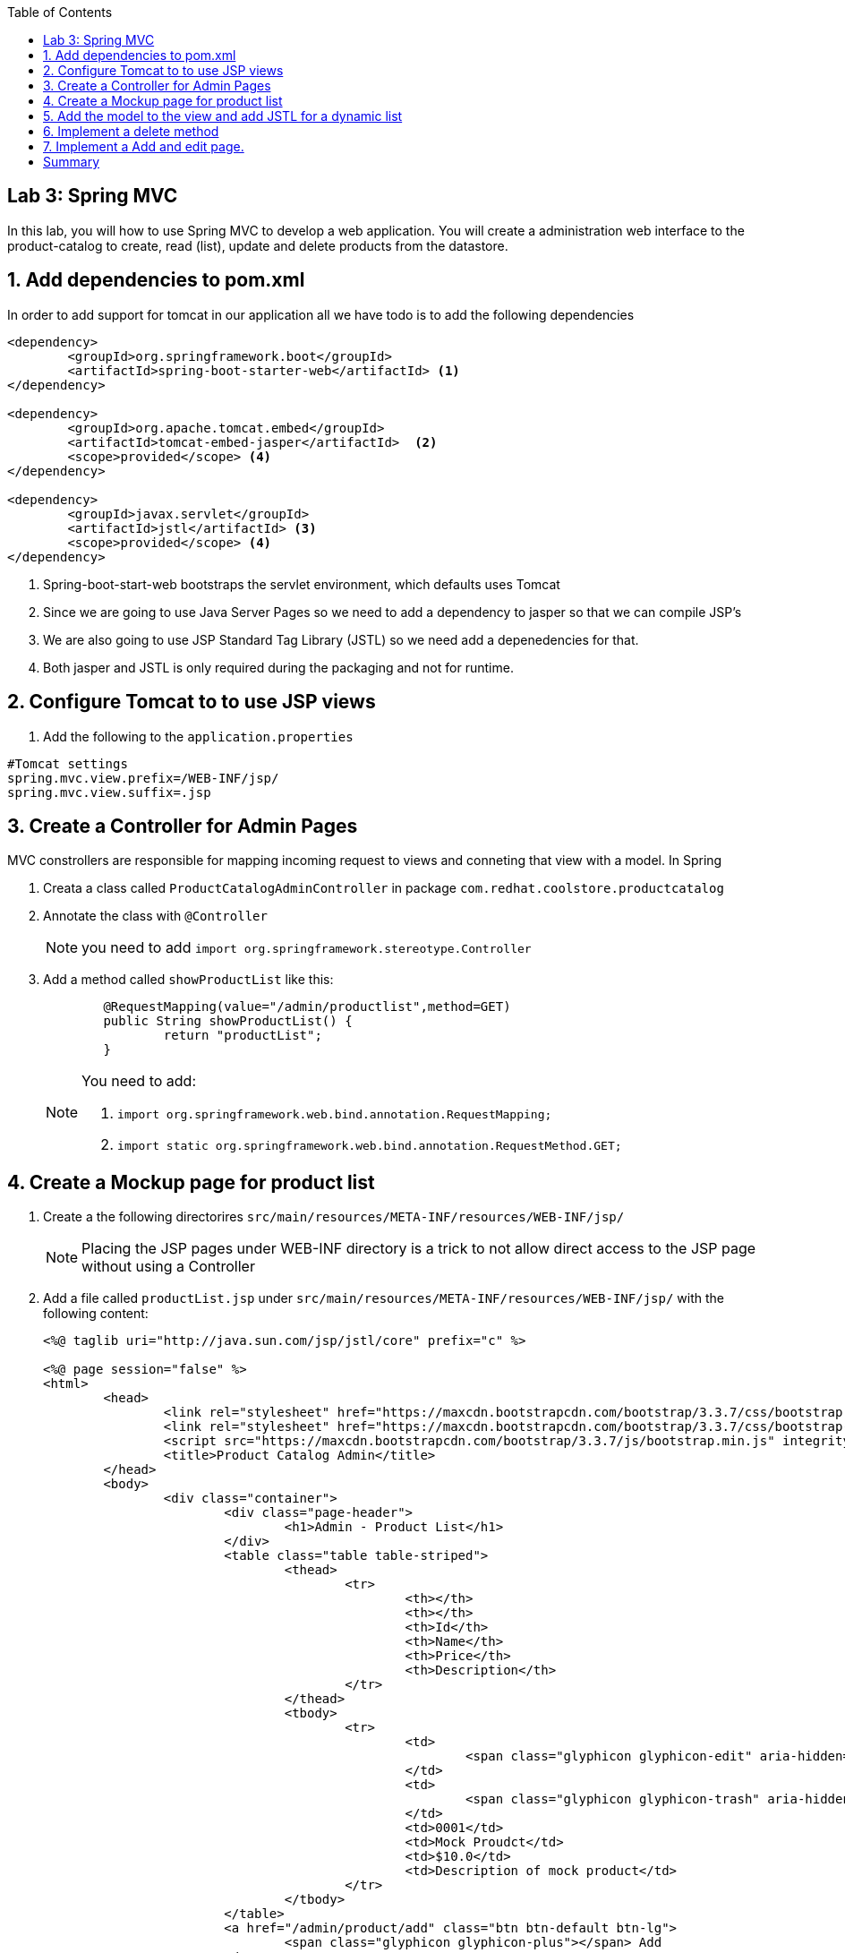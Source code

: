 :noaudio:
:scrollbar:
:data-uri:
:toc2:

== Lab 3: Spring MVC

In this lab, you will how to use Spring MVC to develop a web application. You will create a administration web interface to the product-catalog to create, read (list), update and delete products from the datastore.

:hide-uri-scheme:
:numbered:

== Add dependencies to pom.xml 
In order to add support for tomcat in our application all we have todo is to add the following dependencies

[source, bash]
----
<dependency>
	<groupId>org.springframework.boot</groupId>
	<artifactId>spring-boot-starter-web</artifactId> <1>
</dependency>

<dependency>
	<groupId>org.apache.tomcat.embed</groupId>
	<artifactId>tomcat-embed-jasper</artifactId>  <2>
	<scope>provided</scope> <4>
</dependency>

<dependency>
	<groupId>javax.servlet</groupId>
	<artifactId>jstl</artifactId> <3>
	<scope>provided</scope> <4>
</dependency>
----
<1> Spring-boot-start-web bootstraps the servlet environment, which defaults uses Tomcat
<2> Since we are going to use Java Server Pages so we need to add a dependency to jasper so that we can compile JSP's
<3> We are also going to use JSP Standard Tag Library (JSTL) so we need add a depenedencies for that.
<4> Both jasper and JSTL is only required during the packaging and not for runtime.

== Configure Tomcat to to use JSP views
1. Add the following to the `application.properties`
[source,java]
----
#Tomcat settings
spring.mvc.view.prefix=/WEB-INF/jsp/
spring.mvc.view.suffix=.jsp
----


== Create a Controller for Admin Pages
MVC constrollers are responsible for mapping incoming request to views and conneting that view with a model. In Spring

1. Creata a class called `ProductCatalogAdminController` in package `com.redhat.coolstore.productcatalog`

1. Annotate the class with `@Controller`
+
NOTE: you need to add `import org.springframework.stereotype.Controller`

1. Add a method called `showProductList` like this:
+
[source,java]
----
	@RequestMapping(value="/admin/productlist",method=GET)
	public String showProductList() {
		return "productList";
	}
----
+
[NOTE] 
====
You need to add:

1. `import org.springframework.web.bind.annotation.RequestMapping;`
1. `import static org.springframework.web.bind.annotation.RequestMethod.GET;`
====

== Create a Mockup page for product list

1. Create a the following directorires `src/main/resources/META-INF/resources/WEB-INF/jsp/`
+
NOTE: Placing the JSP pages under WEB-INF directory is a trick to not allow direct access to the JSP page without using a Controller

1. Add a file called `productList.jsp` under `src/main/resources/META-INF/resources/WEB-INF/jsp/` with the following content:
+
[source,html]
----
<%@ taglib uri="http://java.sun.com/jsp/jstl/core" prefix="c" %>

<%@ page session="false" %>
<html>
	<head>
		<link rel="stylesheet" href="https://maxcdn.bootstrapcdn.com/bootstrap/3.3.7/css/bootstrap.min.css" integrity="sha384-BVYiiSIFeK1dGmJRAkycuHAHRg32OmUcww7on3RYdg4Va+PmSTsz/K68vbdEjh4u" crossorigin="anonymous">
		<link rel="stylesheet" href="https://maxcdn.bootstrapcdn.com/bootstrap/3.3.7/css/bootstrap-theme.min.css" integrity="sha384-rHyoN1iRsVXV4nD0JutlnGaslCJuC7uwjduW9SVrLvRYooPp2bWYgmgJQIXwl/Sp" crossorigin="anonymous">
		<script src="https://maxcdn.bootstrapcdn.com/bootstrap/3.3.7/js/bootstrap.min.js" integrity="sha384-Tc5IQib027qvyjSMfHjOMaLkfuWVxZxUPnCJA7l2mCWNIpG9mGCD8wGNIcPD7Txa" crossorigin="anonymous"></script>
		<title>Product Catalog Admin</title>
	</head>
	<body>
		<div class="container">
			<div class="page-header">
				<h1>Admin - Product List</h1>
			</div>
			<table class="table table-striped">
				<thead>
					<tr>
						<th></th>
						<th></th>
						<th>Id</th>
						<th>Name</th>
						<th>Price</th>
						<th>Description</th>
					</tr>
				</thead>
				<tbody>
					<tr>
						<td>
							<span class="glyphicon glyphicon-edit" aria-hidden="true"></span>
						</td>
						<td>
							<span class="glyphicon glyphicon-trash" aria-hidden="true"></span>
						</td>
						<td>0001</td>
						<td>Mock Proudct</td>
						<td>$10.0</td>
						<td>Description of mock product</td>
					</tr>
				</tbody>
			</table>
			<a href="/admin/product/add" class="btn btn-default btn-lg">
				<span class="glyphicon glyphicon-plus"></span> Add 
			</a>	  	
		</div>
	</body>
</html>
----

1. Test the mockup page starting Spring boot
[source,bash]
----
mvn spring-boot:run
----

1. Open a web browser and open http://localhost:8080/admin/proudctlist verify that the mockup page renders correctly


== Add the model to the view and add JSTL for a dynamic list

1. Open the class called `ProductCatalogAdminController` in package `com.redhat.coolstore.productcatalog` and inject the `ProductRepository` as a class variable.
+
[source,java]
----
@Inject
ProductRepository repository;
----

1. Change the `showProductList` to this:
+
[source,java]
----
@RequestMapping(value="/admin/productlist",method=GET)
public String showProductList(Model model) {
	model.addAttribute("prodList", repository.findAll());
	return "productList";
}
----
+
NOTE: You need to add `import org.springframework.ui.Model;`

1. Open the `productList.jsp` and change the `<tbody>...</tbody>` to this 
+
[source]
----
<tbody>
	<c:forEach items="${prodList}" var="product" varStatus="loop">
	<tr>
		<td>
			<a href="/admin/product/${product.itemId}"><span class="glyphicon glyphicon-edit" aria-hidden="true"></span></a>
		</td>
		<td>
			<a href="/admin/product/delete/${product.itemId}"><span class="glyphicon glyphicon-trash" aria-hidden="true"></span></a>
		</td>
		<td><c:out value="${product.itemId}"/></td>
		<td><c:out value="${product.name}"/></td>
		<td>$<c:out value="${product.price}"/></td>
		<td><c:out value="${product.description}"/></td>
	</tr>
	</c:forEach>
</tbody>
----

1. Build and test the list
[source,bash]
----
mvn spring-boot:run
----

1. Open a web browser and open http://localhost:8080/admin/proudctlist verify that the prodcut list page show our products form the database


== Implement a delete method

1. Open the class called `ProductCatalogAdminController` and add a method called `deleteProduct` like this:
+
[source,java]
----
@RequestMapping(value="/admin/product/delete/{itemId}",method=GET)
public String deleteProduct(@PathVariable("itemId") long itemId) {
	repository.delete(itemId);
	return "redirect:/admin/productlist";
}
----
+
NOTE: you need to add `import org.springframework.web.bind.annotation.PathVariable;`

1. Open the `productList.jsp` and add a link for the trash glyphicon with address `/admin/product/delete/${product.itemId}`


1. Build and test the list
[source,bash]
----
mvn spring-boot:run
----

1. Open a web browser and open http://localhost:8080/admin/proudctlist and test to delete a product.
+
NOTE: Don't worrie about deleting products. A simple restart will restore the database.




== Implement a Add and edit page.

1. Add a JSP form page called `productForm.jsp` under `src/main/resources/META-INF/resources/WEB-INF/jsp/` with the following content:
+
[source,html]
----
<%@ taglib uri="http://java.sun.com/jsp/jstl/core" prefix="c" %>
<%@ taglib uri="http://www.springframework.org/tags/form" prefix="sf"%>
<%@ page session="false" %>
<html>
	<head>
		<title>Product Catalog Form</title>
		<link rel="stylesheet" href="https://maxcdn.bootstrapcdn.com/bootstrap/3.3.7/css/bootstrap.min.css" integrity="sha384-BVYiiSIFeK1dGmJRAkycuHAHRg32OmUcww7on3RYdg4Va+PmSTsz/K68vbdEjh4u" crossorigin="anonymous">
		<link rel="stylesheet" href="https://maxcdn.bootstrapcdn.com/bootstrap/3.3.7/css/bootstrap-theme.min.css" integrity="sha384-rHyoN1iRsVXV4nD0JutlnGaslCJuC7uwjduW9SVrLvRYooPp2bWYgmgJQIXwl/Sp" crossorigin="anonymous">
		<script src="https://maxcdn.bootstrapcdn.com/bootstrap/3.3.7/js/bootstrap.min.js" integrity="sha384-Tc5IQib027qvyjSMfHjOMaLkfuWVxZxUPnCJA7l2mCWNIpG9mGCD8wGNIcPD7Txa" crossorigin="anonymous"></script>
	</head>
	<body>
		<div class="container">
			<div class="page-header">
				<h1>Admin Product Form</h1>
			</div>
			<sf:form method="POST" modelAttribute="product" >
			<table class="table table-striped">
				<thead>
					<tr>
						<th>Attribute</th>
						<th>Value</th>
					</tr>
				</thead>
				<tbody>
					<tr>
						<td>Id:</td>
						<td><sf:input path="itemId" size="40" cssClass="form-control" readonly="true"/></td>
					</tr>
					<tr>
						<td>Name:</td>	
						<td><sf:input path="name" size="40" cssClass="form-control"/></td>
					</tr>
					<tr>
						<td>Price</td>
						<td>
							<div class="input-group">
								<span class="input-group-addon">$</span>
								<sf:input path="price" cssClass="form-control"/>
							</div>
						</td>
					</tr>
					<tr>
						<td>Description</td>
						<td><sf:textarea cols="80" rows="5" path="description" cssClass="form-control"/></td>
					</tr>
				</tbody>
			</table>
			<input type="submit" value="Save" class="btn btn-default btn-lg"/>
			<input type="button" value="Cancel" class="btn btn-default btn-lg" onClick="window.location='/admin/productlist';"/>
			</sf:form>	
		</div>
	</body>
</html>
----

1. Open the class called `ProductCatalogAdminController` and add a method called `showProductForm` like this:
+
[source,java]
----
@RequestMapping(value="/admin/product/add",method=GET)
public String showProductForm(Model model) {
	model.addAttribute("product",new Product());
	return "productForm";
}
----

1. add a method called `showProductForm` like this:
+
[source,java]
----
@RequestMapping(value="/admin/product/{itemId}",method=GET)
public String showProductForm(@PathVariable("itemId") long itemId, Model model) {
	model.addAttribute("product",repository.findOne(itemId));
	return "productForm";
}
----

1. add a method called `processProductForm` like this:
+
[source,java]
----
@RequestMapping(value="/admin/product/*",method=POST)
public String processProductForm(@ModelAttribute("product") Product product) {
	repository.save(product);
	return "redirect:/admin/productlist";

}
----
+
[NOTE] 
====
You need to add:

1. `import org.springframework.web.bind.annotation.ModelAttribute;`
1. `import static org.springframework.web.bind.annotation.RequestMethod.POST;`
====

1. Open the `productList.jsp` and add a link for the edit glyphicon with address `/admin/product/${product.itemId}`


1. Build and verify that you can add, edit and delete products. 



= Summary
You have now learned how to build basic web applications using Spring MVC. Using Spring MVC is rather simple, but there are tons of more advanced examples showing how to secure the such and application with Spring Security etc.